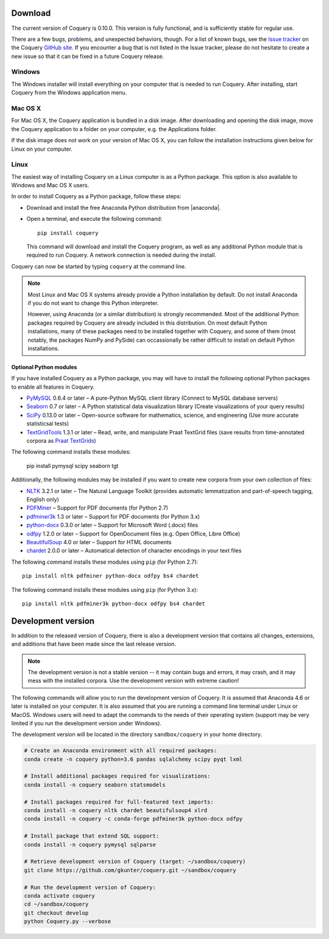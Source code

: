 .. title:: Coquery: Download and installation


.. _download:

.. |nbsp| unicode:: 0xA0
   :trim:

.. |anaconda| raw:: html

    <a href="https://www.continuum.io" target="_blank">https://www.continuum.io</a>

Download
========

The current version of Coquery is 0.10.0. This version is fully functional, and
is sufficiently stable for regular use.

There are a few bugs, problems, and unexpected behaviors, though. For a list
of known bugs, see the `Issue tracker <https://github.com/gkunter/coquery/issues>`_
on the Coquery `GitHub site <https://github.com/gkunter/coquery>`_. If you
encounter a bug that is not listed in the Issue tracker, please do not
hesitate to create a new issue so that it can be fixed in a future Coquery
release.

Windows
-------

The Windows installer will install everything on your computer that is
needed to run Coquery. After installing, start Coquery from the Windows application
menu.

.. raw:: html

    <p>Windows installer: <code>coquery-0.10.0-setup-win32.exe</code> <a href="coquery-0.10.0-setup-win32.exe" class="btn btn-primary btn-sm">Download</a></p>

Mac OS X
--------

For Mac OS X, the Coquery application is bundled in a disk image. After
downloading and opening the disk image, move the Coquery application to a
folder on your computer, e.g. the Applications folder.

.. raw:: html

    <p>Mac OS X disk image: <code>coquery-0.10.0-macos-sierra.dmg</code> <a href="coquery-0.10.0-macos-sierra.dmg" class="btn btn-primary btn-sm">Download</a></p>

If the disk image does not work on your version of Mac OS X, you can follow
the installation instructions given below for Linux on your computer.

Linux
-----

The easiest way of installing Coquery on a Linux computer is as a Python
package. This option is also available to Windows and Mac OS X users.

In order to install Coquery as a Python package, follow these steps:

* Download and install the free Anaconda Python distribution from |anaconda|.
* Open a terminal, and execute the following command::

    pip install coquery

  This command will download and install the Coquery program, as well as any
  additional Python module that is required to run Coquery. A network
  connection is needed during the install.

Coquery can now be started by typing ``coquery`` at the command line.

.. note::
    Most Linux and Mac OS |nbsp| X systems already provide a Python
    installation by default. Do not install Anaconda if you do not want to
    change this Python interpreter.

    However, using Anaconda (or a similar distribution) is strongly
    recommended. Most of the additional Python packages required by Coquery
    are already included in this distribution. On most default Python
    installations, many of these packages need to be installed together with
    Coquery, and some of them (most notably, the packages NumPy and PySide)
    can occassionally be rather difficult to install on default Python
    installations.

Optional Python modules
+++++++++++++++++++++++

If you have installed Coquery as a Python package, you may will have to install
the following optional Python packages to enable all features in Coquery.

* `PyMySQL <https://github.com/PyMySQL/PyMySQL/>`_ 0.6.4 or later – A pure-Python MySQL client library (Connect to MySQL database servers)
* `Seaborn <http://stanford.edu/~mwaskom/software/seaborn/>`_ 0.7 or later – A Python statistical data visualization library (Create visualizations of your query results)
* `SciPy <https://www.scipy.org/scipylib/index.html/>`_ 0.13.0 or later – Open-source software for mathematics, science, and engineering (Use more accurate statisticsal tests)
* `TextGridTools <https://github.com/hbuschme/TextGridTools/>`_ 1.3.1 or later – Read, write, and manipulate Praat TextGrid files (save results from time-annotated corpora as `Praat TextGrids <http://www.praat.org>`_)

The following command installs these modules:

    pip install pymysql scipy seaborn tgt

Additionally, the following modules may be installed if you want to create
new corpora from your own collection of files:

* `NLTK <http://www.nltk.org>`_ 3.2.1 or later – The Natural Language Toolkit (provides automatic lemmatization and part-of-speech tagging, English only)
* `PDFMiner <http://euske.github.io/pdfminer/index.html>`_ – Support for PDF documents (for Python 2.7)
* `pdfminer3k <https://pypi.python.org/pypi/pdfminer3k>`_ 1.3 or later – Support for PDF documents (for Python 3.x)
* `python-docx <https://python-docx.readthedocs.org/en/latest/>`_ 0.3.0 or later – Support for Microsoft Word (.docx) files
* `odfpy <https://github.com/eea/odfpy/>`_ 1.2.0 or later – Support for OpenDocument files (e.g. Open Office, Libre Office)
* `BeautifulSoup <http://www.crummy.com/software/BeautifulSoup/>`_ 4.0 or later – Support for HTML documents
* `chardet <https://github.com/chardet/chardet>`_ 2.0.0 or later – Automatical detection of character encodings in your text files

The following command installs these modules using ``pip`` (for Python 2.7)::

    pip install nltk pdfminer python-docx odfpy bs4 chardet

The following command installs these modules using ``pip`` (for Python 3.x)::

    pip install nltk pdfminer3k python-docx odfpy bs4 chardet


Development version
===================

In addition to the released version of Coquery, there is also a development
version that contains all changes, extensions, and additions that have been
made since the last release version.

.. note::
    The development version is not a stable version -- it may contain bugs and
    errors, it may crash, and it may mess with the installed corpora.
    Use the development version with extreme caution!

The following commands will allow you to run the development version of
Coquery. It is assumed that Anaconda 4.6 or later is installed on your
computer. It is also assumed that you are running a command line terminal under
Linux or MacOS. Windows users will need to adapt the commands to the needs of
their operating system (support may be very limited if you run the development
version under Windows).

The development version will be located in the directory ``sandbox/coquery``
in your home directory.

.. code-block:: console

    # Create an Anaconda environment with all required packages:
    conda create -n coquery python=3.6 pandas sqlalchemy scipy pyqt lxml

    # Install additional packages required for visualizations:
    conda install -n coquery seaborn statsmodels

    # Install packages required for full-featured text imports:
    conda install -n coquery nltk chardet beautifulsoup4 xlrd
    conda install -n coquery -c conda-forge pdfminer3k python-docx odfpy

    # Install package that extend SQL support:
    conda install -n coquery pymysql sqlparse

    # Retrieve development version of Coquery (target: ~/sandbox/coquery)
    git clone https://github.com/gkunter/coquery.git ~/sandbox/coquery

    # Run the development version of Coquery:
    conda activate coquery
    cd ~/sandbox/coquery
    git checkout develop
    python Coquery.py --verbose

